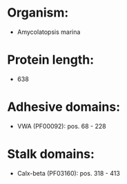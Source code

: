 * Organism:
- Amycolatopsis marina
* Protein length:
- 638
* Adhesive domains:
- VWA (PF00092): pos. 68 - 228
* Stalk domains:
- Calx-beta (PF03160): pos. 318 - 413

